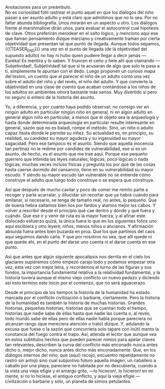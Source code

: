 #+BEGIN_COMMENT
.. title: Manual Para Pequeños Guerreros
.. slug: manual-para-pequeños-guerreros
.. date: 2020-12-01 18:55:14 UTC
.. tags: 
.. category: 
.. link: 
.. description: 
.. type: text

#+END_COMMENT
Anotaciones para un preámbulo. \\
No es curiosidad fútil rastrear el punto aquel en que los diálogos del niño pasan a ser asunto adulto y está claro que admitimos que no lo sea. Por no faltar abunda bibliografía. Unos mirarán en un aspecto u otro. Los diálogos frente al marshmallow dirán unos, para evaluar el autocontrol cual hipótesis de clave. Otros preferirán merodear en el salto lógico, y menciono aquí ese que llaman pensamiento dizque marciano y creativamente traman por cierta objetividad que presentan tal que punto de llegada. Aunque todos sepamos,
{{{TEASER_END}}}
una vez en el punto de llegada (de la objetividad del supuesto adulto) no hay ni hubo quien pudiere llegar a decir jamás —Eureka! Es mentira y lo saben. Y fruncen el ceño y hele ahí que clamando —Subjetividad!, Subjetividad! tal que si te acusaran de algo que solo te pasa a tí, simplemente te apuntan con el dedo. Luego proponen un curioso mapa del tesoro, un cuento que al parecer el niño de un adulto contó una vez sobre el adulto del niño y del revés, el niño del adulto. Y que convierte la objetividad en una clase de cuento que acaban contándose a los niños de los adultos en ambientes otrora bastante más serios. Muy divertido sí pero no seguro si entero de la historia del asunto.

Yo, a diferencia, y por cuanto haya podido observar, no consigo ver en ningún adulto en particular ningún niño en general, ni en algún adulto en general algún niño en particular, a menos que el objeto sea la arqueología y hasta donde determinada arqueología en particular resulte interesante en general, sazón que no es baladí, rompe el método. Sino, un niño o adulto capaz hasta donde le permite su niñez. Su actualidad es, en principio, su realidad, su candidez su mayor agudeza y su ingenuidad su mayor sagacidad. Pero ese tampoco es el asunto. Siendo que aquella inocencia tan pertinaz no le redime por candidez de vulnerabilidad, ese sí es un asunto, de hecho, es el asunto que me trae aquí. Porque ese pequeño guerrero que intimida las leyes naturales, lógicas, poco lógicas o nada lógicas, muchas veces incluso físicas y pregunta los por qué de las cosas hasta caerse dormido del cansancio, tiene en su vulnerabilidad su mayor escudo. Y siendo su mayor escudo tan vulnerable no se entiende cómo construye el adulto que luego todo construye o se espera que construya.

Así que después de mucho cavilar y poco de comer me remito parte a recoger y parte acarralar, y dilucidar sin recortar que ya habrá cuándo para amilanar, si necesario, se tenga de tamaño real, no antes, lo pequeño. Que de buena hebra saltamos bien líos por fardos y atamos mejor los cabos. Y volver a rescribir desde el principio qué cae dentro y dónde y qué fuera y cuándo. Que ese ir y venir de ruta es la mayor fuerza, y al afinar este dislocado esfuerzo quizá, la única fuera lo que en los siguientes folios uno aquí escibiera y otro leyere, niños, menos niños o ancianos. Y afirmación absurda fuera antes bien buzarda en proa. Que los que partimos del caos aquí seguimos dando caña. Y que por nosotros no sea, que allí quede ni que quede ahí, en el punto del darse uno cuenta ni el darse cuenta en ese punto.

Así que antes que algún siguiente apocalipsis nos derrita en el cielo los glaciares supiéremos cómo empezó carajo todo y podamos empezar otra vez, esta vez con mejor letra, y recordemos el turno de las figuras y sus fondos, la importancia fundamental relativa a la relatividad fundamental, y la historia tuviera aunque el mismo viejo conflicto un nuevo pedazo y diciendo así esto termino este inicio por el comienzo, que no será aguacerazo.

Desde el principio de los tiempos la historia de la humanidad ha estado marcada por el conflicto civilización o barbarie, ciertamente. Pero la historia de la humanidad es también la historia de muchas historias. Grandes historias, pequeñas historias, historias que se cuentan todo el tiempo, historias que nadie sabe de ellas hasta que nadie las cuenta o, al revés, todo mundo sabe de ellas pero de ellas nadie habla porque pareciera no alcanzan rango (que mereciera atención o trato) dizque. Y, adulando la excusa que fuese o la sazón que concurriera solo tapare con inútil manto la constancia del fuego contra el trapo.
Así, atienda el lector que aunque vea en estos subtítulos hechos que pueden parecer nimios para apelar claves tan relevantes, describen la curva del conflicto más enconado nunca antes dicho o, mejor dicho, nunca antes dicho más enconadamente. Que, en los diálogos internos del niño, que (aquí) recojo, encuentro repetidamente no rastro sin antojo sino cual subjuntivo futuro aquella imagen, un caballero a caballo por una playa, pareciere no habitada por no descubierta, cuando a la vista una vieja efigie y el amargo grito, —lo hicieron!, lo hicieron! en mi mente, si no lo hiciese, el antiguo conflicto, y aquí la vieja efigie —civilización o barbarie y sólo, un planeta de simios petulantes. 

